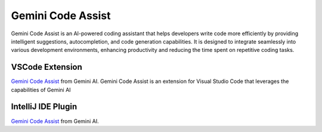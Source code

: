 Gemini Code Assist
========================
Gemini Code Assist is an AI-powered coding assistant that helps developers write code more efficiently by providing intelligent suggestions, autocompletion, and code generation capabilities. It is designed to integrate seamlessly into various development environments, enhancing productivity and reducing the time spent on repetitive coding tasks.

VSCode Extension
-----------------------
`Gemini Code Assist <https://marketplace.visualstudio.com/items?itemName=Google.geminicodeassist>`_ from Gemini AI.
Gemini Code Assist is an extension for Visual Studio Code that leverages the capabilities of Gemini AI

IntelliJ IDE Plugin
-----------------------
`Gemini Code Assist <https://plugins.jetbrains.com/plugins/gemini-code-assist>`_ from Gemini AI.




